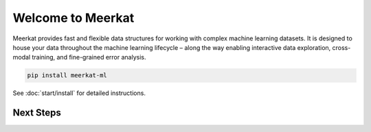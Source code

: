 .. Meerkat documentation master file, created by
   sphinx-quickstart on Fri Jan  1 16:41:09 2021.
   You can adapt this file completely to your liking, but it should at least
   contain the root `toctree` directive.

Welcome to Meerkat
==========================================
Meerkat provides fast and flexible data structures for working with complex machine 
learning datasets. It is designed to house your data throughout the machine learning 
lifecycle – along the way enabling interactive data exploration, cross-modal training, and 
fine-grained error analysis. 


.. code-block::
    
    pip install meerkat-ml

See :doc:`start/install` for detailed instructions.


Next Steps
~~~~~~~~~~~~

.. panels::

    Get started with Meerkat by following along on Google Colab. 

    .. link-button:: https://drive.google.com/file/d/15kPD6Kym0MOpICafHgO1pCt8T2N_xevM/view?usp=sharing 
        :classes: btn-primary btn-block stretched-link
        :text: Walkthrough Notebook
    ---

    Learn more about the motivation behind Meerkat and what it enables. 

    .. link-button:: https://www.notion.so/sabrieyuboglu/Meerkat-DataPanels-for-Machine-Learning-64891aca2c584f1889eb0129bb747863
        :classes: btn-primary btn-block stretched-link
        :text: Introductory Blog Post 


.. _Issues: https://github.com/robustness-gym/meerkat/issues/



..
    Indices and tables
    ==================

    * :ref:`genindex`
    * :ref:`modindex`
    * :ref:`search`

